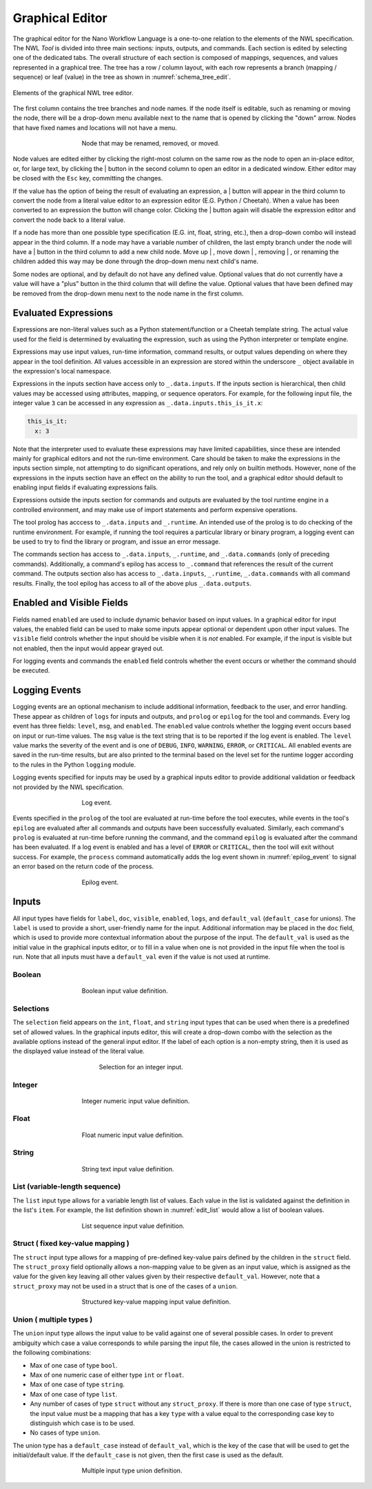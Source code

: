 
Graphical Editor
================

.. The Nano Workflow Language (NWL) is a specification for defining the steps used
.. to execute an overall workflow.
.. The definition itself is based on a subset of Yaml composed of the base types
.. boolean, integer, float, string, sequence, and mapping.
.. A `Tool` definition encapsulates one step in a workflow and is divided into three
.. primary sections: inputs, outputs, and commands.

.. The inputs section defines the structure and types for input variables to the
.. tool, and is used to validate the input values at run-time.
.. The inputs section may also be used to generate a graphical user interface
.. for creating and editing input files, such as in extensions built for the
.. Galaxy Simulation Builder.

The graphical editor for the Nano Workflow Language is a one-to-one relation to
the elements of the NWL specification.
The NWL `Tool` is divided into three main sections: inputs, outputs, and commands.
Each section is edited by selecting one of the dedicated tabs.
The overall structure of each section is composed of mappings,
sequences, and values represented in a graphical tree.
The tree has a row / column layout, with each row represents a branch
(mapping / sequence) or leaf (value) in the tree as shown in :numref:`schema_tree_edit`.

.. _schema_tree_edit:
.. figure:: ./img/nwl_gui/schema_tree_edit.svg
  :figwidth: 100 %
  :align: center

  Elements of the graphical NWL tree editor.

The first column contains the tree branches and node names.
If the node itself is editable, such as renaming or moving the node, there
will be a drop-down menu available next to the name that is opened by clicking
the "down" arrow.
Nodes that have fixed names and locations will not have a menu.

.. _move_input:
.. figure:: ./img/nwl_gui/move_input.png
  :figwidth: 60 %
  :align: center

  Node that may be renamed, removed, or moved.

Node values are edited either by clicking the right-most column on the same row
as the node to open an in-place editor, or, for large text, by clicking the
|edit_btn| button
in the second column to open an editor in a dedicated window.
Either editor may be closed with the ``Esc`` key, committing the changes.

If the value has the option of being the result of evaluating an expression, a
|script_btn| button will appear in the third column to convert the node from a literal value
editor to an expression editor (E.G. Python / Cheetah).
When a value has been converted to an expression the button will change color.
Clicking the |script_active_btn| button again will disable the expression editor
and convert the node back to a literal value.

If a node has more than one possible type specification (E.G. int, float, string, etc.),
then a drop-down combo will instead appear in the third column.
If a node may have a variable number of children, the last empty branch under
the node will have a |add_btn| button in the third column to add a new child node.
Move up |move_up_btn|, move down |move_down_btn|, removing |remove_btn|, or renaming the
children added this way may be done through the
drop-down menu next child's name.

Some nodes are optional, and by default do not have any defined value.
Optional values that do not currently have a value will have a "plus" button in
the third column that will define the value.
Optional values that have been defined may be removed from the drop-down menu
next to the node name in the first column.

Evaluated Expressions
---------------------

Expressions are non-literal values such as a Python statement/function or a
Cheetah template string.
The actual value used for the field is determined by evaluating the expression,
such as using the Python interpreter or template engine.

Expressions may use input values, run-time information, command results,
or output values depending on where they appear in the tool definition.
All values accessible in an expression are stored within the underscore ``_``
object available in the expression's local namespace.

Expressions in the inputs section have access only to ``_.data.inputs``.
If the inputs section is hierarchical, then child values may be accessed using
attributes, mapping, or sequence operators.
For example, for the following input file, the integer value ``3`` can be
accessed in any expression as ``_.data.inputs.this_is_it.x``:

.. code:: yaml

  this_is_it:
    x: 3

Note that the interpreter used to evaluate these expressions may have limited
capabilities, since these are intended mainly for graphical editors and not the
run-time environment.
Care should be taken to make the expressions in the inputs section simple,
not attempting to do significant operations, and rely only on builtin methods.
However, none of the expressions in the inputs section have an effect
on the ability to run the tool, and a graphical editor should default to enabling
input fields if evaluating expressions fails.

Expressions outside the inputs section for commands and outputs are evaluated
by the tool runtime engine in a controlled environment, and may make use of
import statements and perform expensive operations.

The tool prolog has acccess to ``_.data.inputs`` and ``_.runtime``.
An intended use of the prolog is to do checking of the runtime environment.
For example, if running the tool requires a particular library or binary program,
a logging event can be used to try to find the library or program, and issue an error message.

The commands section has access to ``_.data.inputs``,
``_.runtime``, and ``_.data.commands`` (only of preceding commands).
Additionally, a command's epilog has access to ``_.command`` that references
the result of the current command.
The outputs section also has access to ``_.data.inputs``,
``_.runtime``, ``_.data.commands`` with all command results.
Finally, the tool epilog has access to all of the above plus ``_.data.outputs``.

Enabled and Visible Fields
--------------------------

Fields named ``enabled`` are used to include dynamic behavior based on
input values.
In a graphical editor for input values, the enabled field can be used to make
some inputs appear optional or dependent upon other input values.
The ``visible`` field controls whether the input should be visible when it is
*not* enabled.
For example, if the input is visible but not enabled, then the input would appear
grayed out.

For logging events and commands the ``enabled`` field controls whether the event
occurs or whether the command should be executed.


Logging Events
--------------

Logging events are an optional mechanism to include additional information,
feedback to the user, and error handling.
These appear as children of ``logs`` for inputs and outputs, and ``prolog`` or ``epilog``
for the tool and commands.
Every log event has three fields: ``level``, ``msg``, and ``enabled``.
The ``enabled`` value controls whether the logging event occurs based on input or
run-time values.
The ``msg`` value is the text string that is to be reported if the log event is enabled.
The ``level`` value marks the severity of the event and is one of ``DEBUG``, ``INFO``,
``WARNING``, ``ERROR``, or ``CRITICAL``.
All enabled events are saved in the run-time results, but are also printed to the
terminal based on the level set for the runtime logger according to the rules in
the Python ``logging`` module.

Logging events specified for inputs may be used by a graphical inputs editor to
provide additional validation or feedback not provided by the NWL specification.

.. _log_event:
.. figure:: ./img/nwl_gui/log_event.png
  :figwidth: 60 %
  :align: center

  Log event.

Events specified in the ``prolog`` of the tool are evaluated at run-time before
the tool executes, while events in the tool's ``epilog`` are evaluated after all
commands and outputs have been successfully evaluated.
Similarly, each command's ``prolog`` is evaluated at run-time before running the command,
and the command ``epilog`` is evaluated after the command has been evaluated.
If a log event is enabled and has a level of ``ERROR`` or ``CRITICAL``, then the tool
will exit without success.
For example, the ``process`` command automatically adds the log event shown in
:numref:`epilog_event` to signal an error based on the return code of the process.

.. _epilog_event:
.. figure:: ./img/nwl_gui/epilog_event.png
  :figwidth: 60 %
  :align: center

  Epilog event.

Inputs
------

All input types have fields for ``label``, ``doc``, ``visible``, ``enabled``,
``logs``, and ``default_val`` (``default_case`` for unions).
The ``label`` is used to provide a short, user-friendly name for the input.
Additional information may be placed in the ``doc`` field, which is used to provide
more contextual information about the purpose of the input.
The ``default_val`` is used as the initial value in the graphical inputs editor,
or to fill in a value when one is not provided in the input file when the tool is run.
Note that all inputs must have a ``default_val`` even if the value is not used at
runtime.

Boolean
.......

.. _edit_bool:
.. figure:: ./img/nwl_gui/edit_bool.svg
  :figwidth: 60 %
  :align: center


  Boolean input value definition.

Selections
..........

The ``selection`` field appears on the ``int``, ``float``, and ``string`` input
types that can be used when there is a predefined set of allowed values.
In the graphical inputs editor, this will create a drop-down combo with the
selection as the available options instead of the general input editor.
If the label of each option is a non-empty string, then it is used as the
displayed value instead of the literal value.

.. _edit_selection:
.. figure:: ./img/nwl_gui/edit_selection.png
  :figwidth: 50 %
  :align: center

  Selection for an integer input.


Integer
.......

.. _edit_int:
.. figure:: ./img/nwl_gui/edit_int.svg
  :figwidth: 60 %
  :align: center

  Integer numeric input value definition.

Float
.....

.. _edit_float:
.. figure:: ./img/nwl_gui/edit_float.svg
  :figwidth: 60 %
  :align: center

  Float numeric input value definition.

String
......

.. _edit_string:
.. figure:: ./img/nwl_gui/edit_string.svg
  :figwidth: 60 %
  :align: center

  String text input value definition.

List (variable-length sequence)
...............................

The ``list`` input type allows for a variable length list of values.
Each value in the list is validated against the definition in the list's ``item``.
For example, the list definition shown in :numref:`edit_list` would allow a list
of boolean values.

.. _edit_list:
.. figure:: ./img/nwl_gui/edit_list.svg
  :figwidth: 60 %
  :align: center

  List sequence input value definition.

Struct ( fixed key-value mapping )
..................................

The ``struct`` input type allows for a mapping of pre-defined key-value pairs
defined by the children in the ``struct`` field.
The ``struct_proxy`` field optionally allows a non-mapping value to be given as
an input value, which is assigned as the value for the given key leaving all other
values given by their respective ``default_val``.
However, note that a ``struct_proxy`` may not be used in a struct that is one
of the cases of a ``union``.

.. _edit_struct:
.. figure:: ./img/nwl_gui/edit_struct.svg
  :figwidth: 60 %
  :align: center

  Structured key-value mapping input value definition.

Union ( multiple types )
........................

The ``union`` input type allows the input value to be valid against one of
several possible cases.
In order to prevent ambiguity which case a value corresponds to while parsing
the input file, the cases allowed in the union is restricted to the following
combinations:

- Max of one case of type ``bool``.
- Max of one numeric case of either type ``int`` or ``float``.
- Max of one case of type ``string``.
- Max of one case of type ``list``.
- Any number of cases of type ``struct`` without any ``struct_proxy``.
  If there is more than one case of type ``struct``, the input value must be a
  mapping that has a key ``type`` with a value equal to the corresponding case key
  to distinguish which case is to be used.
- No cases of type ``union``.

The union type has a ``default_case`` instead of ``default_val``, which is the
key of the case that will be used to get the initial/default value.
If the ``default_case`` is not given, then the first case is used as the default.

.. _edit_union:
.. figure:: ./img/nwl_gui/edit_union.svg
  :figwidth: 60 %
  :align: center

  Multiple input type union definition.



.. |edit_btn_light| image:: img/partis_view_themes/light/images/icons/edit_2.svg
  :width: 16
  :alt: Full edit button (light theme)

.. |edit_btn_dark| image:: img/partis_view_themes/dark/images/icons/edit_2.svg
  :width: 16
  :alt: Full edit button (dark theme)

.. |edit_btn| replace:: |edit_btn_light| \| |edit_btn_dark|



.. |script_btn_light| image:: img/partis_view_themes/light/images/icons/script.svg
  :width: 16
  :alt: Evaluated/literal button (light theme)

.. |script_btn_dark| image:: img/partis_view_themes/dark/images/icons/script.svg
  :width: 16
  :alt: Evaluated/literal button (dark theme)

.. |script_btn| replace:: |script_btn_light| \| |script_btn_dark|



.. |script_active_btn_light| image:: img/partis_view_themes/light/images/icons/script_active.svg
  :width: 16
  :alt: Evaluated/literal button (light theme)

.. |script_active_btn_dark| image:: img/partis_view_themes/dark/images/icons/script_active.svg
  :width: 16
  :alt: Evaluated/literal button (dark theme)

.. |script_active_btn| replace:: |script_active_btn_light| \| |script_active_btn_dark|



.. |add_btn_light| image:: img/partis_view_themes/light/images/icons/add.svg
  :width: 16
  :alt: Add button (light theme)

.. |add_btn_dark| image:: img/partis_view_themes/dark/images/icons/add.svg
  :width: 16
  :alt: Add button (dark theme)

.. |add_btn| replace:: |add_btn_light| \| |add_btn_dark|



.. |remove_btn_light| image:: img/partis_view_themes/light/images/icons/remove.svg
  :width: 16
  :alt: Remove button (light theme)

.. |remove_btn_dark| image:: img/partis_view_themes/dark/images/icons/remove.svg
  :width: 16
  :alt: Remove button (dark theme)

.. |remove_btn| replace:: |remove_btn_light| \| |remove_btn_dark|



.. |move_up_btn_light| image:: img/partis_view_themes/light/images/icons/move_up.svg
  :width: 16
  :alt: Move up button (light theme)

.. |move_up_btn_dark| image:: img/partis_view_themes/dark/images/icons/move_up.svg
  :width: 16
  :alt: Move up button (dark theme)

.. |move_up_btn| replace:: |move_up_btn_light| \| |move_up_btn_dark|



.. |move_down_btn_light| image:: img/partis_view_themes/light/images/icons/move_down.svg
  :width: 16
  :alt: Move down button (light theme)

.. |move_down_btn_dark| image:: img/partis_view_themes/dark/images/icons/move_down.svg
  :width: 16
  :alt: Move down button (dark theme)

.. |move_down_btn| replace:: |move_down_btn_light| \| |move_down_btn_dark|
